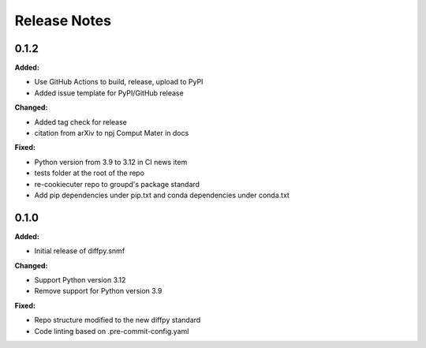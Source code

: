 =============
Release Notes
=============

.. current developments

0.1.2
=====

**Added:**

* Use GitHub Actions to build, release, upload to PyPI
* Added issue template for PyPI/GitHub release

**Changed:**

* Added tag check for release
* citation from arXiv to npj Comput Mater in docs

**Fixed:**

* Python version from 3.9 to 3.12 in CI news item
* tests folder at the root of the repo
* re-cookiecuter repo to groupd's package standard
* Add pip dependencies under pip.txt and conda dependencies under conda.txt


0.1.0
=====

**Added:**

* Initial release of diffpy.snmf

**Changed:**

* Support Python version 3.12
* Remove support for Python version 3.9

**Fixed:**

* Repo structure modified to the new diffpy standard
* Code linting based on .pre-commit-config.yaml

